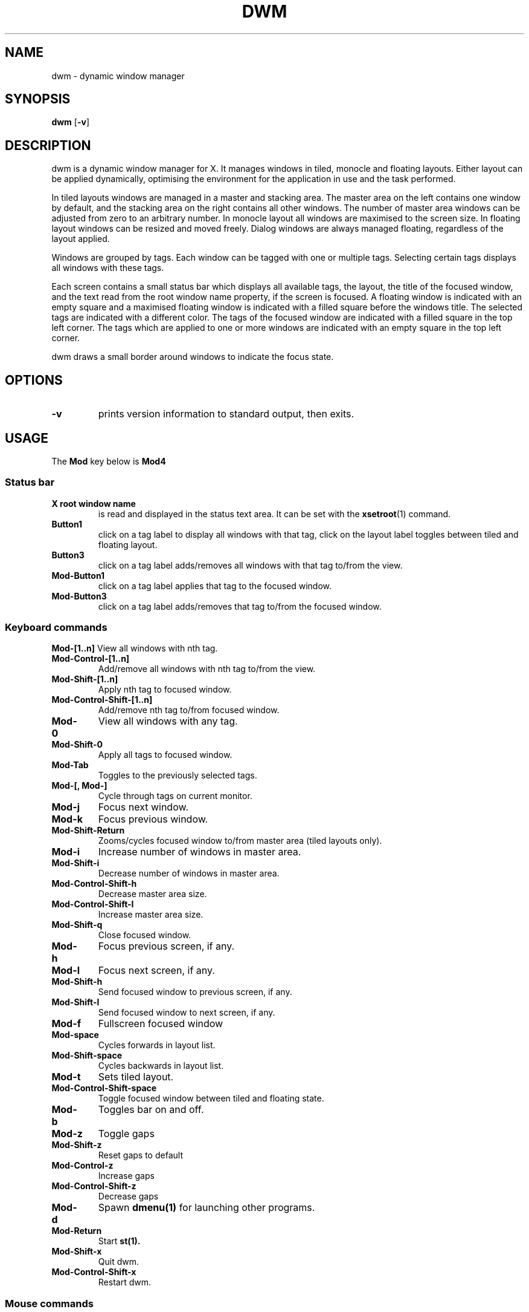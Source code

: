 .TH DWM 1 dwm\-VERSION
.SH NAME
dwm \- dynamic window manager
.SH SYNOPSIS
.B dwm
.RB [ \-v ]
.SH DESCRIPTION
dwm is a dynamic window manager for X. It manages windows in tiled, monocle
and floating layouts. Either layout can be applied dynamically, optimising the
environment for the application in use and the task performed.
.P
In tiled layouts windows are managed in a master and stacking area. The master
area on the left contains one window by default, and the stacking area on the
right contains all other windows. The number of master area windows can be
adjusted from zero to an arbitrary number. In monocle layout all windows are
maximised to the screen size. In floating layout windows can be resized and
moved freely. Dialog windows are always managed floating, regardless of the
layout applied.
.P
Windows are grouped by tags. Each window can be tagged with one or multiple
tags. Selecting certain tags displays all windows with these tags.
.P
Each screen contains a small status bar which displays all available tags, the
layout, the title of the focused window, and the text read from the root window
name property, if the screen is focused. A floating window is indicated with an
empty square and a maximised floating window is indicated with a filled square
before the windows title.  The selected tags are indicated with a different
color. The tags of the focused window are indicated with a filled square in the
top left corner.  The tags which are applied to one or more windows are
indicated with an empty square in the top left corner.
.P
dwm draws a small border around windows to indicate the focus state.
.SH OPTIONS
.TP
.B \-v
prints version information to standard output, then exits.
.SH USAGE
The
.B Mod
key below is
.B Mod4
.SS Status bar
.TP
.B X root window name
is read and displayed in the status text area. It can be set with the
.BR xsetroot (1)
command.
.TP
.B Button1
click on a tag label to display all windows with that tag, click on the layout
label toggles between tiled and floating layout.
.TP
.B Button3
click on a tag label adds/removes all windows with that tag to/from the view.
.TP
.B Mod\-Button1
click on a tag label applies that tag to the focused window.
.TP
.B Mod\-Button3
click on a tag label adds/removes that tag to/from the focused window.
.SS Keyboard commands
.B Mod\-[1..n]
View all windows with nth tag.
.TP
.B Mod\-Control\-[1..n]
Add/remove all windows with nth tag to/from the view.
.TP
.B Mod\-Shift\-[1..n]
Apply nth tag to focused window.
.TP
.B Mod\-Control\-Shift\-[1..n]
Add/remove nth tag to/from focused window.
.TP
.B Mod\-0
View all windows with any tag.
.TP
.B Mod\-Shift\-0
Apply all tags to focused window.
.TP
.B Mod\-Tab
Toggles to the previously selected tags.
.TP
.B Mod\-[, Mod\-]
Cycle through tags on current monitor.
.TP
.B Mod\-j
Focus next window.
.TP
.B Mod\-k
Focus previous window.
.TP
.B Mod\-Shift\-Return
Zooms/cycles focused window to/from master area (tiled layouts only).
.TP
.B Mod\-i
Increase number of windows in master area.
.TP
.B Mod\-Shift\-i
Decrease number of windows in master area.
.TP
.B Mod\-Control\-Shift\-h
Decrease master area size.
.TP
.B Mod\-Control\-Shift\-l
Increase master area size.
.TP
.B Mod\-Shift\-q
Close focused window.
.TP
.B Mod\-h
Focus previous screen, if any.
.TP
.B Mod\-l
Focus next screen, if any.
.TP
.B Mod\-Shift\-h
Send focused window to previous screen, if any.
.TP
.B Mod\-Shift\-l
Send focused window to next screen, if any.
.TP
.B Mod\-f
Fullscreen focused window
.TP
.B Mod\-space
Cycles forwards in layout list.
.TP
.B Mod\-Shift\-space
Cycles backwards in layout list.
.\" .TP
.\" .B Mod\-Control\-Shift\-space
.\" Toggles between current and previous layout.
.TP
.B Mod\-t
Sets tiled layout.
.TP
.B Mod\-Control\-Shift\-space
Toggle focused window between tiled and floating state.
.TP
.B Mod\-b
Toggles bar on and off.
.TP
.B Mod\-z
Toggle gaps
.TP
.B Mod\-Shift\-z
Reset gaps to default
.TP
.B Mod\-Control\-z
Increase gaps
.TP
.B Mod\-Control\-Shift\-z
Decrease gaps
.TP
.B Mod\-d
Spawn
.B dmenu(1)
for launching other programs.
.TP
.B Mod\-Return
Start
.BR st(1).
.TP
.B Mod\-Shift\-x
Quit dwm.
.TP
.B Mod\-Control\-Shift\-x
Restart dwm.
.SS Mouse commands
.TP
.B Mod\-Button1
Move focused window while dragging. Tiled windows will be toggled to the floating state.
.TP
.B Mod\-Button2
Toggles focused window between floating and tiled state.
.TP
.B Mod\-Button3
Resize focused window while dragging. Tiled windows will be toggled to the floating state.
.SH CUSTOMIZATION
dwm is customized by creating a custom config.h and (re)compiling the source
code. This keeps it fast, secure and simple.
.SH SIGNALS
.TP
.B SIGHUP - 1
Restart the dwm process.
.TP
.B SIGTERM - 15
Cleanly terminate the dwm process.
.SH SEE ALSO
.BR dmenu (1),
.BR st (1)
.SH ISSUES
Java applications which use the XToolkit/XAWT backend may draw grey windows
only. The XToolkit/XAWT backend breaks ICCCM-compliance in recent JDK 1.5 and early
JDK 1.6 versions, because it assumes a reparenting window manager. Possible workarounds
are using JDK 1.4 (which doesn't contain the XToolkit/XAWT backend) or setting the
environment variable
.BR AWT_TOOLKIT=MToolkit
(to use the older Motif backend instead) or running
.B xprop -root -f _NET_WM_NAME 32a -set _NET_WM_NAME LG3D
or
.B wmname LG3D
(to pretend that a non-reparenting window manager is running that the
XToolkit/XAWT backend can recognize) or when using OpenJDK setting the environment variable
.BR _JAVA_AWT_WM_NONREPARENTING=1 .
.SH BUGS
Send all bug reports with a patch to hackers@suckless.org.
